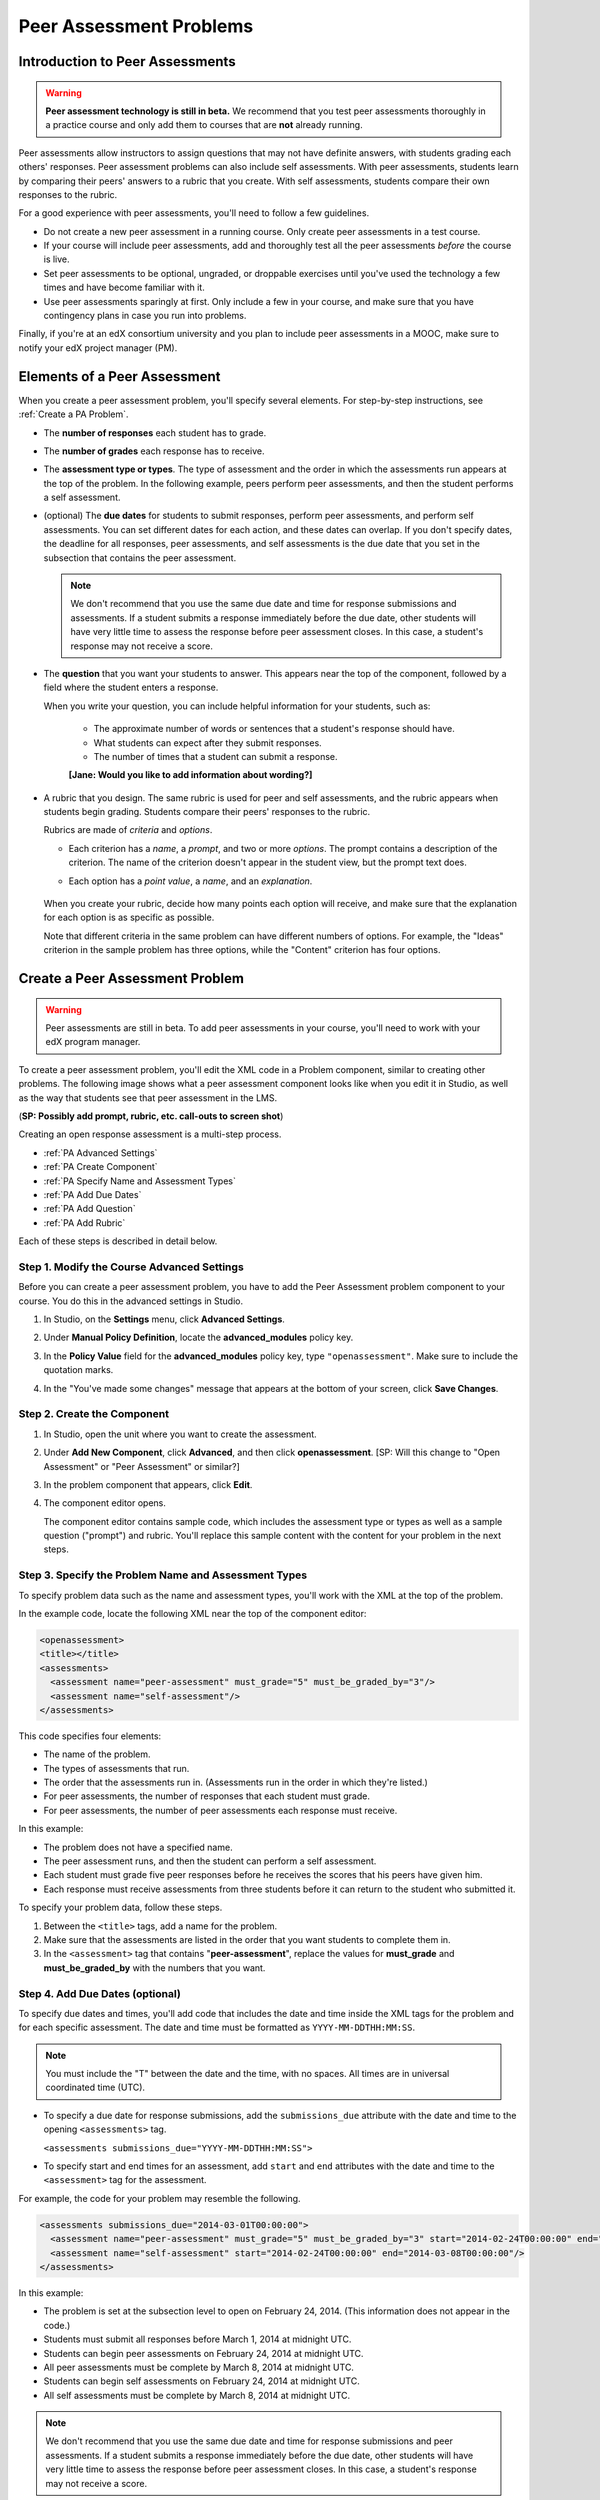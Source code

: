 .. _Peer Assessment Problems:

Peer Assessment Problems
---------------------------------

Introduction to Peer Assessments
~~~~~~~~~~~~~~~~~~~~~~~~~~~~~~~~~~~~~~~~~

.. warning:: **Peer assessment technology is still in beta.** We recommend that
          you test peer assessments thoroughly in a practice course and only add them to
          courses that are **not** already running.

Peer assessments allow instructors to assign questions that may not have definite answers, with students grading each others' responses.  Peer assessment problems can also include self assessments. With peer assessments, students learn by comparing their peers' answers to a rubric that you create. With self assessments, students compare their own responses to the rubric.

For a good experience with peer assessments, you'll need to follow a few guidelines.

-  Do not create a new peer assessment in a running course.
   Only create peer assessments in a test course.
-  If your course will include peer assessments, add and
   thoroughly test all the peer assessments *before* the course
   is live.
-  Set peer assessments to be optional, ungraded, or droppable
   exercises until you've used the technology a few times and have
   become familiar with it.
-  Use peer assessments sparingly at first. Only include a few
   in your course, and make sure that you have contingency plans in case
   you run into problems.

Finally, if you're at an edX consortium university and you plan to
include peer assessments in a MOOC, make sure to notify your
edX project manager (PM).

.. _PA Elements:

Elements of a Peer Assessment
~~~~~~~~~~~~~~~~~~~~~~~~~~~~~~~~~~~~~~~~~

When you create a peer assessment problem, you'll specify several elements. For step-by-step instructions, see :ref:`Create a PA Problem`.

- The **number of responses** each student has to grade.

- The **number of grades** each response has to receive.

- The **assessment type or types**. The type of assessment and the order in which the assessments run appears at the top of the problem. In the following example, peers perform peer assessments, and then the student performs a self assessment.

  .. image:: /Images/PA_AssmtTypes-LMS.png
     :alt: Image of peer assessment with assessment types circled

- (optional) The **due dates** for students to submit responses, perform peer assessments, and perform self assessments. You can set different dates for each action, and these dates can overlap. If you don't specify dates, the deadline for all responses, peer assessments, and self assessments is the due date that you set in the subsection that contains the peer assessment.

  .. note:: We don't recommend that you use the same due date and time for response submissions and assessments. If a student submits a response immediately before the due date, other students will have very little time to assess the response before peer assessment closes. In this case, a student's response may not receive a score.

- The **question** that you want your students to answer. This appears near the top of the component, followed by a field where the student enters a response.

  When you write your question, you can include helpful information for your students, such as:

	* The approximate number of words or sentences that a student's response should have. 
	* What students can expect after they submit responses. 
	* The number of times that a student can submit a response.

	**[Jane: Would you like to add information about wording?]**

- A rubric that you design. The same rubric is used for peer and self assessments, and the rubric appears when students begin grading. Students compare their peers' responses to the rubric. 

  Rubrics are made of *criteria* and *options*. 

  * Each criterion has a *name*, a *prompt*, and two or more *options*. The prompt contains a description of the criterion. The name of the criterion doesn't appear in the student view, but the prompt text does.
  * Each option has a *point value*, a *name*, and an *explanation*. 

	.. image:: /Images/PA_Rubric_LMS.png
	   :alt: Image of rubric in the LMS

  When you create your rubric, decide how many points each option will receive, and make sure that the explanation for each option is as specific as possible. 

  Note that different criteria in the same problem can have different numbers of options. For example, the "Ideas" criterion in the sample problem has three options, while the "Content" criterion has four options.

.. _Create a PA Problem:

Create a Peer Assessment Problem
~~~~~~~~~~~~~~~~~~~~~~~~~~~~~~~~~

.. warning:: Peer assessments are still in beta. To add peer assessments in your course, you'll need to work with your edX program manager.

To create a peer assessment problem, you'll edit the XML code in a Problem component, similar to creating other problems. The following image shows what a peer assessment component looks like when you edit it in Studio, as well as the way that students see that peer assessment in the LMS.

.. image:: /Images/PA_All_XML-LMS_small.png
   :alt: Image of a peer assessment in Studio and LMS views

(**SP: Possibly add prompt, rubric, etc. call-outs to screen shot**)

Creating an open response assessment is a multi-step process.

* :ref:`PA Advanced Settings`
* :ref:`PA Create Component`
* :ref:`PA Specify Name and Assessment Types`
* :ref:`PA Add Due Dates`
* :ref:`PA Add Question`
* :ref:`PA Add Rubric`


Each of these steps is described in detail below.

.. _PA Advanced Settings:

Step 1. Modify the Course Advanced Settings
^^^^^^^^^^^^^^^^^^^^^^^^^^^^^^^^^^^^^^^^^^^

Before you can create a peer assessment problem, you have to add the Peer Assessment problem component to your course. You do this in the advanced settings in Studio.

#. In Studio, on the **Settings** menu, click **Advanced Settings**.
#. Under **Manual Policy Definition**, locate the **advanced_modules** policy key.
#. In the **Policy Value** field for the **advanced_modules** policy key, type ``"openassessment"``. Make sure to include the quotation marks.

   .. image:: /Images/PA_ModifyAdvancedSettings.png
     :alt: Image of the advanced_modules policy key

#. In the "You've made some changes" message that appears at the bottom of your screen, click **Save Changes**. 

.. _PA Create Component:

Step 2. Create the Component
^^^^^^^^^^^^^^^^^^^^^^^^^^^^^^^^

#. In Studio, open the unit where you want to create the assessment.
#. Under **Add New Component**, click **Advanced**, and then click **openassessment**. [SP: Will this change to "Open Assessment" or "Peer Assessment" or similar?]
#. In the problem component that appears, click **Edit**.
#. The component editor opens. 

   The component editor contains sample code, which includes the assessment type or types as well as a sample question ("prompt") and rubric. You'll replace this sample content with the content for your problem in the next steps. 

.. _PA Specify Name and Assessment Types:

Step 3. Specify the Problem Name and Assessment Types
^^^^^^^^^^^^^^^^^^^^^^^^^^^^^^^^^^^^^^^^^^^^^^^^^^^^^

To specify problem data such as the name and assessment types, you'll work with the XML at the top of the problem.

In the example code, locate the following XML near the top of the component editor:

.. code-block:: xml

  <openassessment>
  <title></title>
  <assessments>
    <assessment name="peer-assessment" must_grade="5" must_be_graded_by="3"/>
    <assessment name="self-assessment"/>
  </assessments>

This code specifies four elements:

* The name of the problem.
* The types of assessments that run. 
* The order that the assessments run in. (Assessments run in the order in which they're listed.) 
* For peer assessments, the number of responses that each student must grade.
* For peer assessments, the number of peer assessments each response must receive. 

In this example:

* The problem does not have a specified name.
* The peer assessment runs, and then the student can perform a self assessment.
* Each student must grade five peer responses before he receives the scores that his peers have given him.
* Each response must receive assessments from three students before it can return to the student who submitted it.

To specify your problem data, follow these steps.

#. Between the ``<title>`` tags, add a name for the problem.

#. Make sure that the assessments are listed in the order that you want students to complete them in. 

#. In the ``<assessment>`` tag that contains "**peer-assessment**", replace the values for **must_grade** and **must_be_graded_by** with the numbers that you want.

.. _PA Add Due Dates:

Step 4. Add Due Dates (optional)
^^^^^^^^^^^^^^^^^^^^^^^^^^^^^^^^

To specify due dates and times, you'll add code that includes the date and time inside the XML tags for the problem and for each specific assessment. The date and time must be formatted as ``YYYY-MM-DDTHH:MM:SS``.

.. note:: You must include the "T" between the date and the time, with no spaces. All times are in universal coordinated time (UTC).

* To specify a due date for response submissions, add the ``submissions_due`` attribute with the date and time to the opening ``<assessments>`` tag.

  ``<assessments submissions_due="YYYY-MM-DDTHH:MM:SS">``
  
* To specify start and end times for an assessment, add ``start`` and ``end`` attributes with the date and time to the ``<assessment>`` tag for the assessment.

For example, the code for your problem may resemble the following. 

.. code-block:: xml

  <assessments submissions_due="2014-03-01T00:00:00">
    <assessment name="peer-assessment" must_grade="5" must_be_graded_by="3" start="2014-02-24T00:00:00" end="2014-03-08T00:00:00"/>
    <assessment name="self-assessment" start="2014-02-24T00:00:00" end="2014-03-08T00:00:00"/>
  </assessments>

In this example:

* The problem is set at the subsection level to open on February 24, 2014. (This information does not appear in the code.)
* Students must submit all responses before March 1, 2014 at midnight UTC. 
* Students can begin peer assessments on February 24, 2014 at midnight UTC.
* All peer assessments must be complete by March 8, 2014 at midnight UTC.
* Students can begin self assessments on February 24, 2014 at midnight UTC.
* All self assessments must be complete by March 8, 2014 at midnight UTC.

.. note:: We don't recommend that you use the same due date and time for response submissions and peer assessments. If a student submits a response immediately before the due date, other students will have very little time to assess the response before peer assessment closes. In this case, a student's response may not receive a score.

.. _PA Add Question:

Step 5. Add the Question
^^^^^^^^^^^^^^^^^^^^^^^^
The following image shows a question in the component editor, followed by the way the question appears to students.

#. In the component editor, locate the ``<prompt>`` tags.

#. Replace the sample text between the ``<prompt>`` tags with the text of your question. Note that the component editor respects paragraph breaks inside the ``<prompt>`` tags. You don't have to add ``<p>`` tags to create individual paragraphs.

.. image:: /Images/PA_Question_XML-LMS.png
      :alt: Image of question in XML and the LMS

(**SP: Remove screen shot? Seems unnecessary...**)

.. _PA Add Rubric:

Step 6. Add the Rubric
^^^^^^^^^^^^^^^^^^^^^^^^

To add the rubric, you'll create your criteria and options in XML. The following image shows a highlighted criterion and its options in the component editor, followed by the way the criterion and options appear to students.

.. image:: /Images/PA_RubricSample_XML-LMS.png
      :alt: Image of rubric in XML and the LMS, with call-outs for criteria and options

#. In the component editor, locate the following XML. This XML contains a single criterion and its options. You'll replace the placeholder text with your own content. 

   .. note:: For criteria, the name of each criterion doesn't appear in the student view, but the prompt text does. For options, both the name and the explanation appear in the student view.

   (**SP: Is it possible to have an option that includes a name but not an explanation?**)

	.. code-block:: xml

	      <criterion>
	      <name>Ideas</name>
	      <prompt>Determine if there is a unifying theme or main idea.</prompt>
	      <option points="0">
	        <name>Poor</name>
	        <explanation>Difficult for the reader to discern the main idea.
	                Too brief or too repetitive to establish or maintain a focus.</explanation>
	      </option>
	      <option points="3">
	        <name>Fair</name>
	        <explanation>Presents a unifying theme or main idea, but may
	                include minor tangents.  Stays somewhat focused on topic and
	                task.</explanation>
	      </option>
	      <option points="5">
	        <name>Good</name>
	        <explanation>Presents a unifying theme or main idea without going
	                off on tangents.  Stays completely focused on topic and task.</explanation>
	      </option>
	    </criterion>

#. Under the opening ``<criterion>`` tag, replace the text between the ``<name>`` tags with the name of your criterion. Then, replace the text between the ``<prompt>`` tags with the description of that criterion.

#. Inside the first ``<option>`` tag, replace the value for ``points`` with the number of points that you want this option to receive.

#. Under the ``<option>`` tag, replace the text between the ``<name>`` tags with the name of the first option. Then, replace the text between the ``<explanation>`` tags with the description of that option.

#. Use this format to add as many options as you want. 

You can use the following code as a template:

.. code-block:: xml

	 <criterion>
	   <name>NAME</name>
	   <prompt>PROMPT TEXT</prompt>
	   <option points="NUMBER">
	     <name>NAME</name>
	     <explanation>EXPLANATION</explanation>
	   </option>
	   <option points="NUMBER">
	     <name>NAME</name>
	     <explanation>EXPLANATION</explanation>
	   </option>
	   <option points="NUMBER">
	     <name>NAME</name>
	     <explanation>EXPLANATION</explanation>
	   </option>
	 </criterion>


.. _PA Test Problem:

Step 7. Test the Problem
^^^^^^^^^^^^^^^^^^^^^^^^

Test your problem by adding and grading a response.



